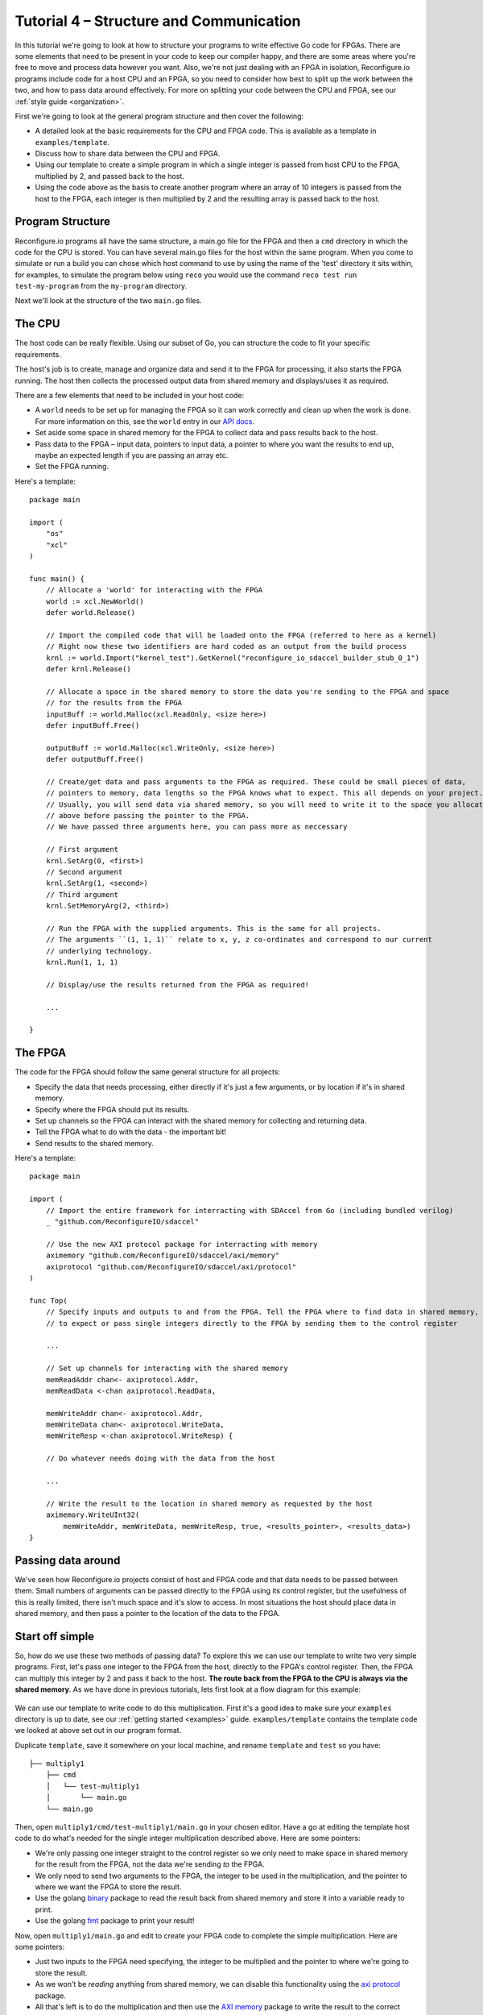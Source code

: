 .. _structure:

Tutorial 4 – Structure and Communication
=========================================
In this tutorial we're going to look at how to structure your programs to write effective Go code for FPGAs. There are some elements that need to be present in your code to keep our compiler happy, and there are some areas where you're free to move and process data however you want. Also, we're not just dealing with an FPGA in isolation, Reconfigure.io programs include code for a host CPU and an FPGA, so you need to consider how best to split up the work between the two, and how to pass data around effectively. For more on splitting your code between the CPU and FPGA, see our :ref:`style guide <organization>`.

First we're going to look at the general program structure and then cover the following:

* A detailed look at the basic requirements for the CPU and FPGA code. This is available as a template in ``examples/template``.
* Discuss how to share data between the CPU and FPGA.
* Using our template to create a simple program in which a single integer is passed from host CPU to the FPGA, multiplied by 2, and passed back to the host.
* Using the code above as the basis to create another program where an array of 10 integers is passed from the host to the FPGA, each integer is then multiplied by 2 and the resulting array is passed back to the host.

Program Structure
-----------------
Reconfigure.io programs all have the same structure, a main.go file for the FPGA and then a ``cmd`` directory in which the code for the CPU is stored. You can have several main.go files for the host within the same program. When you come to simulate or run a build you can chose which host command to use by using the name of the 'test' directory it sits within, for examples, to simulate the program below using ``reco`` you would use the command ``reco test run test-my-program`` from the ``my-program`` directory.

.. image:: ProgramStructure.png

Next we'll look at the structure of the two ``main.go`` files.

The CPU
--------
The host code can be really flexible. Using our subset of Go, you can structure the code to fit your specific requirements.

The host's job is to create, manage and organize data and send it to the FPGA for processing, it also starts the FPGA running. The host then collects the processed output data from shared memory and displays/uses it as required.

There are a few elements that need to be included in your host code:

* A ``world`` needs to be set up for managing the FPGA so it can work correctly and clean up when the work is done. For more information on this, see the ``world`` entry in our `API docs <http://godoc.reconfigure.io/v0.12.7/host/pkg/xcl/index.html#World>`_.
* Set aside some space in shared memory for the FPGA to collect data and pass results back to the host.
* Pass data to the FPGA – input data, pointers to input data, a pointer to where you want the results to end up, maybe an expected length if you are passing an array etc.
* Set the FPGA running.

Here's a template::

  package main

  import (
      "os"
      "xcl"
  )

  func main() {
      // Allocate a 'world' for interacting with the FPGA
      world := xcl.NewWorld()
      defer world.Release()

      // Import the compiled code that will be loaded onto the FPGA (referred to here as a kernel)
      // Right now these two identifiers are hard coded as an output from the build process
      krnl := world.Import("kernel_test").GetKernel("reconfigure_io_sdaccel_builder_stub_0_1")
      defer krnl.Release()

      // Allocate a space in the shared memory to store the data you're sending to the FPGA and space
      // for the results from the FPGA
      inputBuff := world.Malloc(xcl.ReadOnly, <size here>)
      defer inputBuff.Free()

      outputBuff := world.Malloc(xcl.WriteOnly, <size here>)
      defer outputBuff.Free()

      // Create/get data and pass arguments to the FPGA as required. These could be small pieces of data,
      // pointers to memory, data lengths so the FPGA knows what to expect. This all depends on your project.
      // Usually, you will send data via shared memory, so you will need to write it to the space you allocated
      // above before passing the pointer to the FPGA.
      // We have passed three arguments here, you can pass more as neccessary

      // First argument
      krnl.SetArg(0, <first>)
      // Second argument
      krnl.SetArg(1, <second>)
      // Third argument
      krnl.SetMemoryArg(2, <third>)

      // Run the FPGA with the supplied arguments. This is the same for all projects.
      // The arguments ``(1, 1, 1)`` relate to x, y, z co-ordinates and correspond to our current
      // underlying technology.
      krnl.Run(1, 1, 1)

      // Display/use the results returned from the FPGA as required!

      ...

  }


The FPGA
-----------
The code for the FPGA should follow the same general structure for all projects:

* Specify the data that needs processing, either directly if it's just a few arguments, or by location if it's in shared memory.
* Specify where the FPGA should put its results.
* Set up channels so the FPGA can interact with the shared memory for collecting and returning data.
* Tell the FPGA what to do with the data - the important bit!
* Send results to the shared memory.

Here's a template::

  package main

  import (
      // Import the entire framework for interracting with SDAccel from Go (including bundled verilog)
      _ "github.com/ReconfigureIO/sdaccel"

      // Use the new AXI protocol package for interracting with memory
      aximemory "github.com/ReconfigureIO/sdaccel/axi/memory"
      axiprotocol "github.com/ReconfigureIO/sdaccel/axi/protocol"
  )

  func Top(
      // Specify inputs and outputs to and from the FPGA. Tell the FPGA where to find data in shared memory, what data type
      // to expect or pass single integers directly to the FPGA by sending them to the control register

      ...

      // Set up channels for interacting with the shared memory
      memReadAddr chan<- axiprotocol.Addr,
      memReadData <-chan axiprotocol.ReadData,

      memWriteAddr chan<- axiprotocol.Addr,
      memWriteData chan<- axiprotocol.WriteData,
      memWriteResp <-chan axiprotocol.WriteResp) {

      // Do whatever needs doing with the data from the host

      ...

      // Write the result to the location in shared memory as requested by the host
      aximemory.WriteUInt32(
          memWriteAddr, memWriteData, memWriteResp, true, <results_pointer>, <results_data>)
  }


Passing data around
--------------------
We've seen how Reconfigure.io projects consist of host and FPGA code and that data needs to be passed between them. Small numbers of arguments can be passed directly to the FPGA using its control register, but the usefulness of this is really limited, there isn't much space and it's slow to access. In most situations the host should place data in shared memory, and then pass a pointer to the location of the data to the FPGA.

Start off simple
-----------------
So, how do we use these two methods of passing data? To explore this we can use our template to write two very simple programs. First, let's pass one integer to the FPGA from the host, directly to the FPGA's control register. Then, the FPGA can multiply this integer by 2 and pass it back to the host. **The route back from the FPGA to the CPU is always via the shared memory**. As we have done in previous tutorials, lets first look at a flow diagram for this example:

.. figure:: StructureDiagram1.png
    :width: 90%
    :align: center

We can use our template to write code to do this multiplication. First it's a good idea to make sure your ``examples`` directory is up to date, see our :ref:`getting started <examples>` guide. ``examples/template`` contains the template code we looked at above set out in our program format.

Duplicate ``template``, save it somewhere on your local machine, and rename ``template`` and ``test`` so you have::

  ├── multiply1
      ├── cmd
      │   └── test-multiply1
      │       └── main.go
      └── main.go

Then, open ``multiply1/cmd/test-multiply1/main.go`` in your chosen editor. Have a go at editing the template host code to do what's needed for the single integer multiplication described above. Here are some pointers:

* We're only passing one integer straight to the control register so we only need to make space in shared memory for the result from the FPGA, not the data we're sending *to* the FPGA.
* We only need to send two arguments to the FPGA, the integer to be used in the multiplication, and the pointer to where we want the FPGA to store the result.
* Use the golang `binary <https://golang.org/pkg/encoding/binary/>`_ package to read the result back from shared memory and store it into a variable ready to print.
* Use the golang `fmt <https://golang.org/pkg/fmt/>`_ package to print your result!

Now, open ``multiply1/main.go`` and edit to create your FPGA code to complete the simple multiplication. Here are some pointers:

* Just two inputs to the FPGA need specifying, the integer to be multiplied and the pointer to where we're going to store the result.
* As we won't be *reading* anything from shared memory, we can disable this functionality using the `axi protocol <http://godoc.reconfigure.io/v0.12.8/kernel/pkg/axi/protocol/index.html>`_ package.
* All that's left is to do the multiplication and then use the `AXI memory <http://godoc.reconfigure.io/v0.12.8/kernel/pkg/axi/memory/index.html>`_ package to write the result to the correct location in shared memory to be picked up by the host.

Check and simulate
^^^^^^^^^^^^^^^^^^^
You can type-check your code for compatibility with our compiler. From the ``multiply1`` directory enter::

  reco check

Once you've addressed any errors thrown up by ``reco check``, test your code with our hardware simulator::

  $ reco test run test-multiply1
  (.....)
  2

Once the compiler has run through the simulation, you should see the multiplication result displayed. When you're done, you can compare what you have done to our code, you can find it here: ``examples/tutorial3_examples/multiply1/``

More data
------------
In that last example, as we only needed to pass a single argument from host to FPGA, we sent it straight to the FPGA's control register. This time we're going to pass an array, so we'll send it via the shared memory.

.. figure:: StructureDiagram2.png
    :width: 90%
    :align: center

We can use the code we created above as the basis for this and just make the changes required to pass more data. So, duplicate the ``multiply1`` directory and rename it to ``multiply-array`` so you have::

  ├── multiply-array
      ├── cmd
      │   └── test-multiply-array
      │       └── main.go
      └── main.go

Open the host code ``multiply-array/cmd/test-multiply-array/main.go`` and edit to follow the new structure described by the flow diagram above. Here's some pointers:

* For this example we need two memory locations, one for the input array, and one for the output.
* You will need to create an array of 10 integers and seed it with incrementing values (0-9).
* As above you can use the `binary <https://golang.org/pkg/encoding/binary/>`_ package to write your input data to memory.
* Use a for loop to display the results!

Then, open ``multiply-array/main.go`` and edit the FPGA code to follow this example. Here's some pointers.

* This time there are three inputs to the FPGA to specify: pointers to input and output data and the data length
* Now, we can read the input array into a channel using a `Read Burst <http://godoc.reconfigure.io/v0.12.8/kernel/pkg/axi/memory/index.html#ReadBurstUInt32>`_, first make a channel, call it ``inputChan``, and then use a read burst to populate it with the input data. You can put this inside a goroutine so the reading in can happen at the same time as processing the data.
* Then, create a channel for the transformed data, call it ``transformedChan``, and create a goroutine with a for loop inside to multiply what's in ``inputChan`` by 2 and send it to ``transformedChan``.
* All that's left to do now is send the contents of ``transformedChan`` back to the results space in memory.

Check and simulate
^^^^^^^^^^^^^^^^^^^
You can type-check your code for compatibility with our compiler. From the ``multiply1`` directory enter::

  reco check

Once you've addressed any errors thrown up by ``reco check``, test your code with our hardware simulator::

  $ reco test run test-multiply1
  (.....)
  024681012141618

Once the compiler has run through the simulation, you should see the result array. Once you're done you can compare what you have to our solution, as before.

What have we done
------------------
So, we've looked at how to structure your code to work with Reconfigure.io, and how to use our template as a basis for writing programs. Also, we've seen how to pass arguments straight from the host to the FPGA using the control register, and pass data from the host to the FPGA via shared memory, and back again. Next, :ref:`tutorial 5 <graphstutorial>` show you how to use dataflow graphs to optimize your FPGA code.
